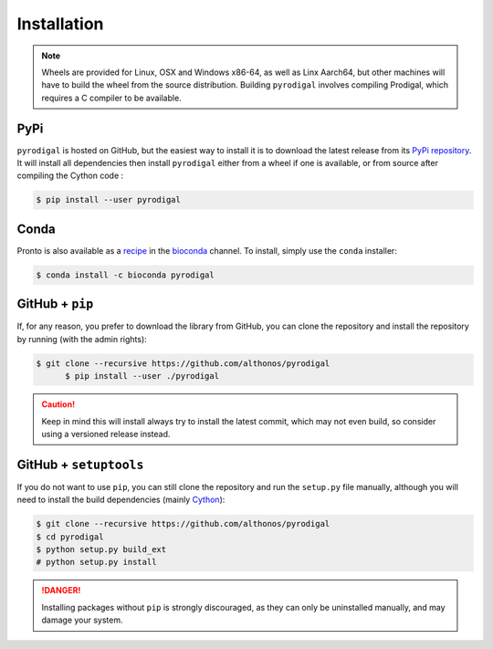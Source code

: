 Installation
============

.. note::

    Wheels are provided for Linux, OSX and Windows x86-64, as well
    as Linx Aarch64, but other machines will have to build the wheel from the
    source distribution. Building ``pyrodigal`` involves compiling Prodigal,
    which requires a C compiler to be available.


PyPi
^^^^

``pyrodigal`` is hosted on GitHub, but the easiest way to install it is to download
the latest release from its `PyPi repository <https://pypi.python.org/pypi/pyrodigal>`_.
It will install all dependencies then install ``pyrodigal`` either from a wheel if
one is available, or from source after compiling the Cython code :

.. code:: console

	$ pip install --user pyrodigal

Conda
^^^^^

Pronto is also available as a `recipe <https://anaconda.org/bioconda/pyrodigal>`_
in the `bioconda <https://bioconda.github.io/>`_ channel. To install, simply
use the ``conda`` installer:

.. code:: console

	 $ conda install -c bioconda pyrodigal


GitHub + ``pip``
^^^^^^^^^^^^^^^^

If, for any reason, you prefer to download the library from GitHub, you can clone
the repository and install the repository by running (with the admin rights):

.. code:: console

  $ git clone --recursive https://github.com/althonos/pyrodigal
	$ pip install --user ./pyrodigal

.. caution::

    Keep in mind this will install always try to install the latest commit,
    which may not even build, so consider using a versioned release instead.


GitHub + ``setuptools``
^^^^^^^^^^^^^^^^^^^^^^^

If you do not want to use ``pip``, you can still clone the repository and
run the ``setup.py`` file manually, although you will need to install the
build dependencies (mainly `Cython <https://pypi.org/project/cython>`_):

.. code:: console

	$ git clone --recursive https://github.com/althonos/pyrodigal
	$ cd pyrodigal
	$ python setup.py build_ext
	# python setup.py install

.. Danger::

    Installing packages without ``pip`` is strongly discouraged, as they can
    only be uninstalled manually, and may damage your system.
